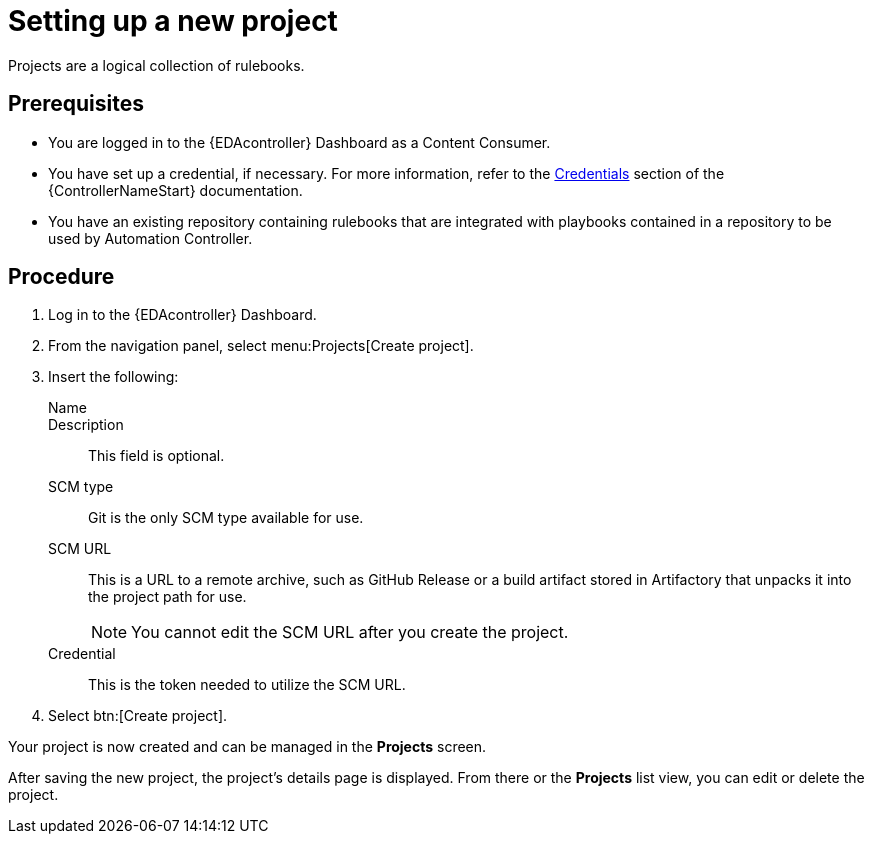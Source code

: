[id="proc-eda-set-up-new-project"]

= Setting up a new project

[role="_abstract"]

Projects are a logical collection of rulebooks.

== Prerequisites

* You are logged in to the {EDAcontroller} Dashboard as a Content Consumer.
* You have set up a credential, if necessary. 
For more information, refer to the link:https://docs.ansible.com/automation-controller/latest/html/userguide/credentials.html[Credentials]
section of the {ControllerNameStart} documentation.
* You have an existing repository containing rulebooks that are integrated with playbooks contained in a repository to be used by Automation Controller.

== Procedure

. Log in to the {EDAcontroller} Dashboard.
. From the navigation panel, select menu:Projects[Create project].
. Insert the following:
+
Name::
Description:: This field is optional.
SCM type:: Git is the only SCM type available for use.
SCM URL:: This is a URL to a remote archive, such as GitHub Release or a build artifact stored in Artifactory that unpacks it into the project path for use.
+
[NOTE]
====
You cannot edit the SCM URL after you create the project.
====
Credential:: This is the token needed to utilize the SCM URL.
. Select btn:[Create project].

Your project is now created and can be managed in the *Projects* screen.

After saving the new project, the project's details page is displayed. 
From there or the *Projects* list view, you can edit or delete the project.